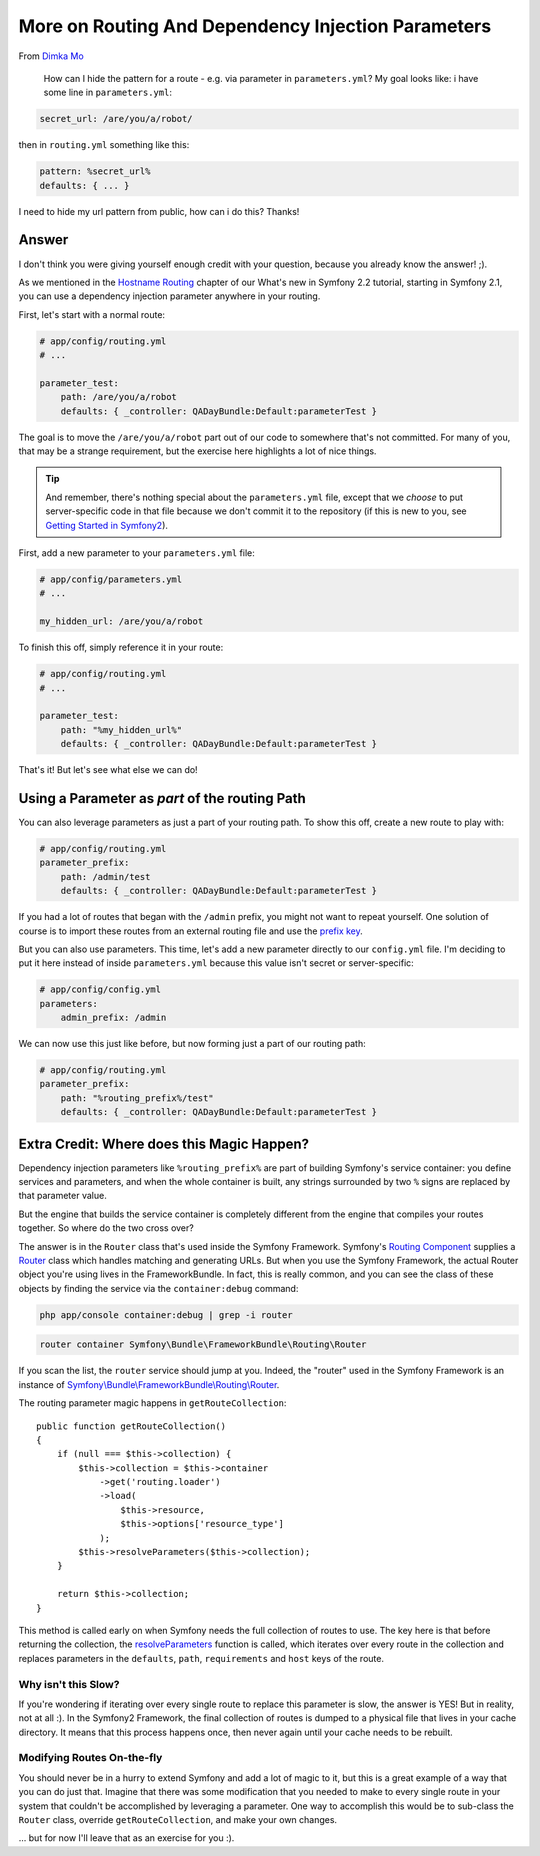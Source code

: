 More on Routing And Dependency Injection Parameters
===================================================

From `Dimka Mo`_

  How can I hide the pattern for a route - e.g. via parameter in ``parameters.yml``?
  My goal looks like: i have some line in ``parameters.yml``:

.. code-block:: yaml

    secret_url: /are/you/a/robot/

then in ``routing.yml`` something like this:

.. code-block:: yaml

    pattern: %secret_url%
    defaults: { ... }

I need to hide my url pattern from public, how can i do this? Thanks!

Answer
------

I don't think you were giving yourself enough credit with your question, because
you already know the answer! ;).

As we mentioned in the `Hostname Routing`_ chapter of our What's new in Symfony 2.2
tutorial, starting in Symfony 2.1, you can use a dependency injection parameter
anywhere in your routing.

First, let's start with a normal route:

.. code-block:: yaml

    # app/config/routing.yml
    # ...
    
    parameter_test:
        path: /are/you/a/robot
        defaults: { _controller: QADayBundle:Default:parameterTest }

The goal is to move the ``/are/you/a/robot`` part out of our code to somewhere
that's not committed. For many of you, that may be a strange requirement,
but the exercise here highlights a lot of nice things.

.. tip::

    And remember, there's nothing special about the ``parameters.yml`` file,
    except that we *choose* to put server-specific code in that file because
    we don't commit it to the repository (if this is new to you, see `Getting Started in Symfony2`_).

First, add a new parameter to your ``parameters.yml`` file:

.. code-block:: yaml

    # app/config/parameters.yml
    # ...

    my_hidden_url: /are/you/a/robot

To finish this off, simply reference it in your route:

.. code-block:: yaml

    # app/config/routing.yml
    # ...
    
    parameter_test:
        path: "%my_hidden_url%"
        defaults: { _controller: QADayBundle:Default:parameterTest }

That's it! But let's see what else we can do!

Using a Parameter as *part* of the routing Path
-----------------------------------------------

You can also leverage parameters as just a part of your routing path. To
show this off, create a new route to play with:

.. code-block:: yaml

    # app/config/routing.yml
    parameter_prefix:
        path: /admin/test
        defaults: { _controller: QADayBundle:Default:parameterTest }

If you had a lot of routes that began with the ``/admin`` prefix, you might
not want to repeat yourself. One solution of course is to import these routes
from an external routing file and use the `prefix key`_.

But you can also use parameters. This time, let's add a new parameter directly
to our ``config.yml`` file. I'm deciding to put it here instead of inside
``parameters.yml`` because this value isn't secret or server-specific:

.. code-block:: yaml

    # app/config/config.yml
    parameters:
        admin_prefix: /admin

We can now use this just like before, but now forming just a part of our
routing path:

.. code-block:: yaml

    # app/config/routing.yml
    parameter_prefix:
        path: "%routing_prefix%/test"
        defaults: { _controller: QADayBundle:Default:parameterTest }

Extra Credit: Where does this Magic Happen?
-------------------------------------------

Dependency injection parameters like ``%routing_prefix%`` are part of building
Symfony's service container: you define services and parameters, and when
the whole container is built, any strings surrounded by two ``%`` signs are
replaced by that parameter value.

But the engine that builds the service container is completely different
from the engine that compiles your routes together. So where do the two cross
over?

The answer is in the ``Router`` class that's used inside the Symfony Framework.
Symfony's `Routing Component`_ supplies a `Router`_ class which handles matching
and generating URLs. But when you use the Symfony Framework, the actual Router
object you're using lives in the FrameworkBundle. In fact, this is really
common, and you can see the class of these objects by finding the service
via the ``container:debug`` command:

.. code-block:: bash

    php app/console container:debug | grep -i router

.. code-block:: text

    router container Symfony\Bundle\FrameworkBundle\Routing\Router

If you scan the list, the ``router`` service should jump at you. Indeed,
the "router" used in the Symfony Framework is an instance of
`Symfony\\Bundle\\FrameworkBundle\\Routing\\Router`_.

The routing parameter magic happens in ``getRouteCollection``::

    public function getRouteCollection()
    {
        if (null === $this->collection) {
            $this->collection = $this->container
                ->get('routing.loader')
                ->load(
                    $this->resource,
                    $this->options['resource_type']
                );
            $this->resolveParameters($this->collection);
        }

        return $this->collection;
    }

This method is called early on when Symfony needs the full collection of
routes to use. The key here is that before returning the collection, the
`resolveParameters`_ function is called, which iterates over every route
in the collection and replaces parameters in the ``defaults``, ``path``,
``requirements`` and ``host`` keys of the route.

Why isn't this Slow?
~~~~~~~~~~~~~~~~~~~~

If you're wondering if iterating over every single route to replace this
parameter is slow, the answer is YES! But in reality, not at all :). In the
Symfony2 Framework, the final collection of routes is dumped to a physical
file that lives in your cache directory. It means that this process happens
once, then never again until your cache needs to be rebuilt.

Modifying Routes On-the-fly
~~~~~~~~~~~~~~~~~~~~~~~~~~~

You should never be in a hurry to extend Symfony and add a lot of magic to
it, but this is a great example of a way that you can do just that. Imagine
that there was some modification that you needed to make to every single
route in your system that couldn't be accomplished by leveraging a parameter.
One way to accomplish this would be to sub-class the ``Router`` class, override
``getRouteCollection``, and make your own changes.

... but for now I'll leave that as an exercise for you :).

.. _`Dimka Mo`: https://twitter.com/dimka_mo
.. _`Getting Started in Symfony2`: http://knpuniversity.com/screencast/getting-started-in-symfony2-2-1
.. _`prefix key`: http://symfony.com/doc/current/book/routing.html#prefixing-imported-routes
.. _`Routing Component`: http://symfony.com/doc/current/components/routing/introduction.html
.. _`Router`: https://github.com/symfony/symfony/blob/2.2/src/Symfony/Component/Routing/Router.php
.. _`Symfony\\Bundle\\FrameworkBundle\\Routing\\Router`: https://github.com/symfony/symfony/blob/2.2/src/Symfony/Bundle/FrameworkBundle/Routing/Router.php
.. _`resolveParameters`: https://github.com/symfony/symfony/blob/2.2/src/Symfony/Bundle/FrameworkBundle/Routing/Router.php#L85
.. _`Hostname Routing`: https://knpuniversity.com/screencast/new-symfony-2.2/host-routing
